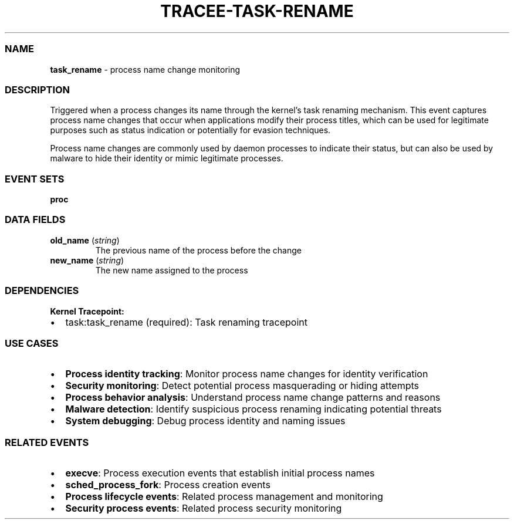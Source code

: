 .\" Automatically generated by Pandoc 3.2
.\"
.TH "TRACEE\-TASK\-RENAME" "1" "" "" "Tracee Event Manual"
.SS NAME
\f[B]task_rename\f[R] \- process name change monitoring
.SS DESCRIPTION
Triggered when a process changes its name through the kernel\[cq]s task
renaming mechanism.
This event captures process name changes that occur when applications
modify their process titles, which can be used for legitimate purposes
such as status indication or potentially for evasion techniques.
.PP
Process name changes are commonly used by daemon processes to indicate
their status, but can also be used by malware to hide their identity or
mimic legitimate processes.
.SS EVENT SETS
\f[B]proc\f[R]
.SS DATA FIELDS
.TP
\f[B]old_name\f[R] (\f[I]string\f[R])
The previous name of the process before the change
.TP
\f[B]new_name\f[R] (\f[I]string\f[R])
The new name assigned to the process
.SS DEPENDENCIES
\f[B]Kernel Tracepoint:\f[R]
.IP \[bu] 2
task:task_rename (required): Task renaming tracepoint
.SS USE CASES
.IP \[bu] 2
\f[B]Process identity tracking\f[R]: Monitor process name changes for
identity verification
.IP \[bu] 2
\f[B]Security monitoring\f[R]: Detect potential process masquerading or
hiding attempts
.IP \[bu] 2
\f[B]Process behavior analysis\f[R]: Understand process name change
patterns and reasons
.IP \[bu] 2
\f[B]Malware detection\f[R]: Identify suspicious process renaming
indicating potential threats
.IP \[bu] 2
\f[B]System debugging\f[R]: Debug process identity and naming issues
.SS RELATED EVENTS
.IP \[bu] 2
\f[B]execve\f[R]: Process execution events that establish initial
process names
.IP \[bu] 2
\f[B]sched_process_fork\f[R]: Process creation events
.IP \[bu] 2
\f[B]Process lifecycle events\f[R]: Related process management and
monitoring
.IP \[bu] 2
\f[B]Security process events\f[R]: Related process security monitoring
